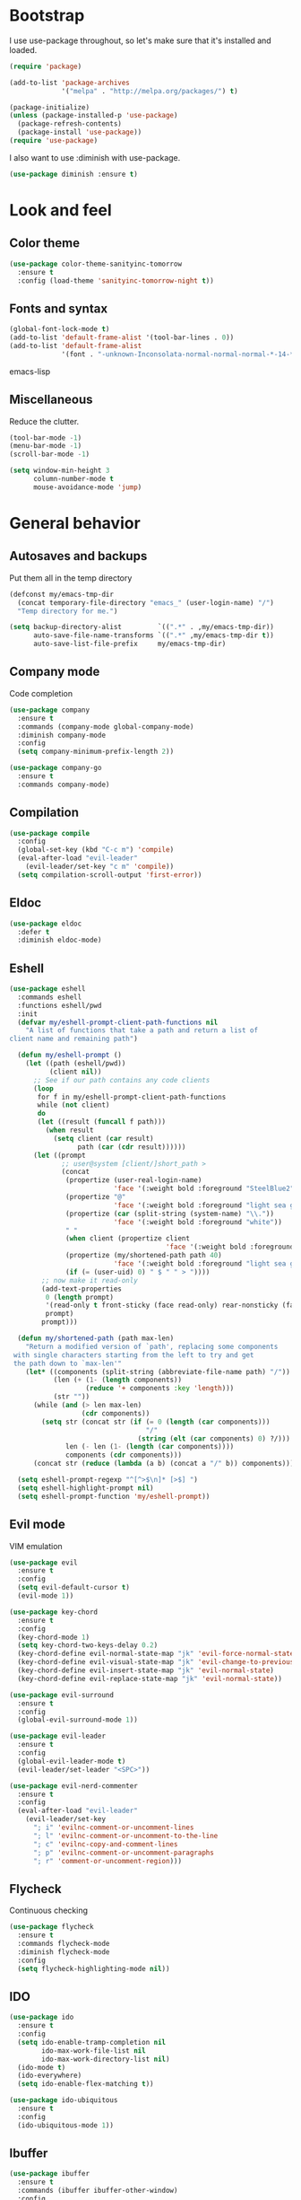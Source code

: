 * Bootstrap

#+BEGIN_SRC emacs-lisp :exports none
  ;; Do not modify this file manually. It was generated from init.org in the same
  ;; directory. Edit that instead.
#+END_SRC

I use use-package throughout, so let's make sure that it's installed and loaded.

#+BEGIN_SRC emacs-lisp
  (require 'package)
  
  (add-to-list 'package-archives
               '("melpa" . "http://melpa.org/packages/") t)
  
  (package-initialize)
  (unless (package-installed-p 'use-package)
    (package-refresh-contents)
    (package-install 'use-package))
  (require 'use-package)
#+END_SRC

I also want to use :diminish with use-package.

#+BEGIN_SRC emacs-lisp
  (use-package diminish :ensure t)
#+END_SRC

* Look and feel
** Color theme
#+BEGIN_SRC emacs-lisp
  (use-package color-theme-sanityinc-tomorrow
    :ensure t
    :config (load-theme 'sanityinc-tomorrow-night t))
#+END_SRC

** Fonts and syntax

#+BEGIN_SRC emacs-lisp
  (global-font-lock-mode t)
  (add-to-list 'default-frame-alist '(tool-bar-lines . 0))
  (add-to-list 'default-frame-alist 
               '(font . "-unknown-Inconsolata-normal-normal-normal-*-14-*-*-*-m-0-iso10646-1"))
#+END_SRC emacs-lisp

** Miscellaneous

Reduce the clutter.
#+BEGIN_SRC emacs-lisp 
  (tool-bar-mode -1)
  (menu-bar-mode -1)
  (scroll-bar-mode -1)
  
  (setq window-min-height 3
        column-number-mode t
        mouse-avoidance-mode 'jump)
#+END_SRC
* General behavior
** Autosaves and backups

Put them all in the temp directory

#+BEGIN_SRC emacs-lisp
  (defconst my/emacs-tmp-dir
    (concat temporary-file-directory "emacs_" (user-login-name) "/")
    "Temp directory for me.")
  
  (setq backup-directory-alist         `((".*" . ,my/emacs-tmp-dir))
        auto-save-file-name-transforms `((".*" ,my/emacs-tmp-dir t))
        auto-save-list-file-prefix     my/emacs-tmp-dir)
#+END_SRC

** Company mode
Code completion

#+BEGIN_SRC emacs-lisp 
  (use-package company
    :ensure t
    :commands (company-mode global-company-mode)
    :diminish company-mode
    :config
    (setq company-minimum-prefix-length 2))
  
  (use-package company-go
    :ensure t
    :commands company-mode)
#+END_SRC

** Compilation
#+BEGIN_SRC emacs-lisp
  (use-package compile
    :config
    (global-set-key (kbd "C-c m") 'compile)
    (eval-after-load "evil-leader"
      (evil-leader/set-key "c m" 'compile))
    (setq compilation-scroll-output 'first-error))
#+END_SRC
** Eldoc
#+BEGIN_SRC emacs-lisp
  (use-package eldoc
    :defer t
    :diminish eldoc-mode)
#+END_SRC
** Eshell

#+BEGIN_SRC emacs-lisp
  (use-package eshell
    :commands eshell
    :functions eshell/pwd
    :init
    (defvar my/eshell-prompt-client-path-functions nil
      "A list of functions that take a path and return a list of
  client name and remaining path")
  
    (defun my/eshell-prompt ()
      (let ((path (eshell/pwd))
            (client nil))
        ;; See if our path contains any code clients
        (loop
         for f in my/eshell-prompt-client-path-functions
         while (not client)
         do
         (let ((result (funcall f path)))
           (when result
             (setq client (car result)
                   path (car (cdr result))))))
        (let ((prompt
               ;; user@system [client/]short_path >
               (concat
                (propertize (user-real-login-name)
                            'face '(:weight bold :foreground "SteelBlue2"))
                (propertize "@"
                            'face '(:weight bold :foreground "light sea green"))
                (propertize (car (split-string (system-name) "\\."))
                            'face '(:weight bold :foreground "white"))
                " "
                (when client (propertize client
                                         'face '(:weight bold :foreground "red")))
                (propertize (my/shortened-path path 40)
                            'face '(:weight bold :foreground "light sea green"))
                (if (= (user-uid) 0) " $ " " > "))))
          ;; now make it read-only
          (add-text-properties
           0 (length prompt)
           '(read-only t front-sticky (face read-only) rear-nonsticky (face read-only))
           prompt)
          prompt)))
  
    (defun my/shortened-path (path max-len)
      "Return a modified version of `path', replacing some components
   with single characters starting from the left to try and get
   the path down to `max-len'"
      (let* ((components (split-string (abbreviate-file-name path) "/"))
             (len (+ (1- (length components))
                     (reduce '+ components :key 'length)))
             (str ""))
        (while (and (> len max-len)
                    (cdr components))
          (setq str (concat str (if (= 0 (length (car components)))
                                    "/"
                                  (string (elt (car components) 0) ?/)))
                len (- len (1- (length (car components))))
                components (cdr components)))
        (concat str (reduce (lambda (a b) (concat a "/" b)) components))))
  
    (setq eshell-prompt-regexp "^[^>$\n]* [>$] ")
    (setq eshell-highlight-prompt nil)
    (setq eshell-prompt-function 'my/eshell-prompt))
    
#+END_SRC

** Evil mode
VIM emulation

#+BEGIN_SRC emacs-lisp
  (use-package evil
    :ensure t
    :config
    (setq evil-default-cursor t)
    (evil-mode 1))
  
  (use-package key-chord  
    :ensure t
    :config
    (key-chord-mode 1)
    (setq key-chord-two-keys-delay 0.2)
    (key-chord-define evil-normal-state-map "jk" 'evil-force-normal-state)
    (key-chord-define evil-visual-state-map "jk" 'evil-change-to-previous-state)
    (key-chord-define evil-insert-state-map "jk" 'evil-normal-state)
    (key-chord-define evil-replace-state-map "jk" 'evil-normal-state))
  
  (use-package evil-surround
    :ensure t
    :config
    (global-evil-surround-mode 1))
  
  (use-package evil-leader
    :ensure t
    :config
    (global-evil-leader-mode t)
    (evil-leader/set-leader "<SPC>"))
  
  (use-package evil-nerd-commenter
    :ensure t
    :config
    (eval-after-load "evil-leader"
      (evil-leader/set-key
        "; i" 'evilnc-comment-or-uncomment-lines
        "; l" 'evilnc-comment-or-uncomment-to-the-line
        "; c" 'evilnc-copy-and-comment-lines
        "; p" 'evilnc-comment-or-uncomment-paragraphs
        "; r" 'comment-or-uncomment-region)))
#+END_SRC

** Flycheck
Continuous checking

#+BEGIN_SRC emacs-lisp
  (use-package flycheck
    :ensure t
    :commands flycheck-mode
    :diminish flycheck-mode
    :config
    (setq flycheck-highlighting-mode nil))
#+END_SRC
 
** IDO

#+BEGIN_SRC emacs-lisp 
  (use-package ido
    :ensure t
    :config
    (setq ido-enable-tramp-completion nil
          ido-max-work-file-list nil
          ido-max-work-directory-list nil)
    (ido-mode t)
    (ido-everywhere)
    (setq ido-enable-flex-matching t))
  
  (use-package ido-ubiquitous
    :ensure t
    :config
    (ido-ubiquitous-mode 1))
#+END_SRC
** Ibuffer

#+BEGIN_SRC emacs-lisp
  (use-package ibuffer
    :ensure t
    :commands (ibuffer ibuffer-other-window)
    :config
    (global-set-key (kbd "C-x C-b") 'ibuffer)
    (eval-after-load "evil-leader"
      (evil-leader/set-key "b" 'ibuffer))
  
    ;; short mode names
    (define-ibuffer-column mode-s
      (:name "Mode"
             :inline t
             :header-mouse-map ibuffer-mode-header-map
             :props
             ('mouse-face 'highlight
                          'keymap ibuffer-mode-name-map
                          'help-echo "mouse-2: filter by this mode"))
      (let ((mname (format-mode-line mode-name nil nil (current-buffer))))
        (cond ((> (length mname) 14)
               (format "%s..." (substring mname 0 11)))
              (t mname))))
  
    ;; Use human readable Size column instead of original one
    (define-ibuffer-column size-h
      (:name "Size"
             :inline t
             :header-mouse-map ibuffer-size-header-map)
      (cond
       ((> (buffer-size) 1000) (format "%6.2f K" (/ (buffer-size) 1000.0)))
       ((> (buffer-size) 1000000) (format "%6.2f M" (/ (buffer-size) 1000000.0)))
       (t (format "%6d  " (buffer-size)))))
  
    (setq ibuffer-formats '((mark
                             modified
                             read-only " "
                             (name 36 36) " "
                             (size-h 9 -1 :right) " "
                             (mode-s 14 14) " "
                             (process 8 -1) " "
                             (filename 16 -1 :left :elide)))
          ibuffer-saved-filter-groups '(("default"
                                         ("c" (mode . c-mode))
                                         ("c++" (mode . c++-mode))
                                         ("python" (mode . python-mode))
                                         ("haskell" (mode . haskell-mode))
                                         ("go" (mode . go-mode))
                                         ("dired" (mode . dired-mode))
                                         ("emacs" (or (name . "^\\*scratch\\*$")
                                                      (name . "^\\*Messages\\*$")
                                                      (name . "^\\*Completions\\*$")
                                                      (name . "^\\*Backtrace\\*$")
                                                      (mode . emacs-lisp-mode)))
                                         ("special" (name . "^\\*.*\\*$"))))
          ibuffer-elide-long-columns t
          ibuffer-eliding-string "&")
  
    (add-hook 'ibuffer-mode-hook
              (lambda ()
                (ibuffer-auto-mode 1)
                (ibuffer-switch-to-saved-filter-groups "default")
                (let ((blist (ibuffer-current-state-list)))
                  (let ((bgroups (ibuffer-generate-filter-groups blist t)))
                    (dolist (group bgroups)
                      (let ((name (car group)))
                        (when (and (member name '("dired" "emacs" "special"))
                                   (not (member name ibuffer-hidden-filter-groups)))
                          (push name ibuffer-hidden-filter-groups))))))
                (ibuffer-update nil t)))
  
    (setq ibuffer-show-empty-filter-groups nil)
    (setq ibuffer-expert t))
#+END_SRC
** Hiding

#+BEGIN_SRC emacs-lisp
  (use-package hideshow
    :diminish hs-minor-mode
    :config
    (add-hook 'prog-mode-hook 'hs-minor-mode)
    (defun my/toggle-hiding ()
      (interactive)
      (when hs-minor-mode
        (if (condition-case nil
                (hs-toggle-hiding)
              (error t))
            (hs-show-all))))
  
    (global-set-key (kbd "C-c h") 'my/toggle-hiding)
    (eval-after-load "evil-leader"
      (evil-leader/set-key "h" 'my/toggle-hiding)))
#+END_SRC

** Magit
#+BEGIN_SRC emacs-lisp
  (use-package magit
    :ensure t
    :init
    (setq magit-last-seen-setup-instructions "1.4.0")
    :config
    (setq magit-auto-revert-mode nil))
#+END_SRC

** Miscellaneous
#+BEGIN_SRC emacs-lisp
  (setq enable-local-eval t)
  (setq-default major-mode 'text-mode)
  (setq x-select-enable-clipboard t)
  (setq inhibit-startup-message t)
#+END_SRC
** Narrowing
#+BEGIN_SRC emacs-lisp
  (defun my/narrow-or-widen-dwim (p)
    "If the buffer is narrowed, it widens. Otherwise, it narrows intelligently.
  Intelligently means: region, subtree, or defun, whichever applies
  first.
  With prefix P, don't widen, just narrow even if buffer is already
  narrowed."
    (interactive "P")
    (declare (interactive-only))
    (cond ((and (buffer-narrowed-p) (not p)) (widen))
          ((region-active-p)
           (narrow-to-region (region-beginning) (region-end)))
          ((derived-mode-p 'org-mode) (org-narrow-to-subtree))
          (t (narrow-to-defun))))
  
  (global-set-key (kbd "C-c n") 'my/narrow-or-widen-dwim)
  (eval-after-load "evil-leader"
    (evil-leader/set-key
      "n" 'my/narrow-or-widen-dwim))
#+END_SRC
** Popwin
#+BEGIN_SRC emacs-lisp
  (use-package popwin
    :ensure t
    :config
    (push '(compilation-mode :noselect t :stick t :dedicated t :position bottom)
          popwin:special-display-config)
    (push '("*Gofmt Errors*" :noselect t :position bottom)
          popwin:special-display-config)
    (popwin-mode 1))
  
  (use-package import-popwin
    :ensure t
    :config
    (import-popwin:add :mode 'java-mode
                       :regexp "^import\\s")
    (import-popwin:add :mode 'go-mode
                       :regexp "^import\\s"))
#+END_SRC
** Smex
#+BEGIN_SRC emacs-lisp
  (use-package smex
    :ensure t
    :config
    (global-set-key (kbd "M-x") 'smex)
    (global-set-key (kbd "M-X") 'smex-major-mode-commands)
    (global-set-key (kbd "C-c C-c M-x") 'execute-extended-command)
    (eval-after-load "evil-leader"
      (evil-leader/set-key
        "x" 'smex
        "X" 'smex-major-mode-commands))
    (smex-initialize))
#+END_SRC
** Undo Tree
#+BEGIN_SRC emacs-lisp
  (use-package undo-tree
    :ensure t
    :diminish undo-tree-mode)
#+END_SRC
** Uniquify
#+BEGIN_SRC emacs-lisp
  (use-package uniquify
    :config
    (setq uniquify-buffer-name-style 'post-forward-angle-brackets)
    (setq uniquify-after-kill-buffer-p t))
    
#+END_SRC
** Whichfunc
#+BEGIN_SRC emacs-lisp
  (use-package which-func
    :config
    (setq-default header-line-format
                  '((which-func-mode ("" which-func-format " "))))
    (setq which-func-unknown "n/a"
          mode-line-misc-info (assq-delete-all 'which-func-mode mode-line-misc-info))
    (which-function-mode))
#+END_SRC
** Whitespace mode
#+BEGIN_SRC emacs-lisp
  (use-package whitespace
    :commands whitespace-mode
    :diminish whitespace-mode)
#+END_SRC
** Windmove
#+BEGIN_SRC emacs-lisp
  (use-package windmove
    :config
    (setq windmove-wrap-around t)
    (windmove-default-keybindings))
#+END_SRC
** YASnippet
#+BEGIN_SRC emacs-lisp
  (use-package yasnippet
    :ensure t
    :diminish yas-minor-mode
    :config
    (yas-global-mode 1))
#+END_SRC
* Programming modes
** General
#+BEGIN_SRC emacs-lisp 
  (add-hook
   'prog-mode-hook
   (lambda ()
     ;; fix the cursor during page ups and downs
     (setq-local scroll-preserve-screen-position t)
     (setq-local scroll-margin 2)
     
     ;; show matching parenthesis
     (show-paren-mode 1)))
#+END_SRC

** Go
#+BEGIN_SRC emacs-lisp
  (use-package go-eldoc
    :ensure t
    :commands go-eldoc-setup)
  
  (use-package go-oracle
    :load-path "lisp"
    :commands 
    (go-oracle-callees
     go-oracle-callers
     go-oracle-callgraph
     go-oracle-callstack
     go-oracle-definition
     go-oracle-describe
     go-oracle-freevars
     go-oracle-implements
     go-oracle-peers
     go-oracle-pointsto
     go-oracle-referrers
     go-oracle-set-scope
     go-oracle-whicherrs))
  
  (use-package go-mode
    :ensure t
    :mode ("\\.go\\'" . go-mode)
    :config
    (setq gofmt-command "goimports")
  
    (defun my/setup-godep-env ()
      "Modify GOPATH locally for godep managed projects."
      (when (locate-dominating-file (buffer-file-name) "Godeps/Godeps.json")
        (set (make-local-variable 'process-environment) (append process-environment (list)))
        (let ((godep-path
               (replace-regexp-in-string
                "\n$" ""
                (shell-command-to-string "godep path"))))
          (setenv "GOPATH"
                  (concat godep-path
                          path-separator
                          (getenv "GOPATH"))))))
  
    (defun my/go-mode-hook ()
      (my/setup-godep-env)
      (go-eldoc-setup)
      (flycheck-mode)
      (let ((whitespace-style '(face lines-tail trailing)))
        (whitespace-mode))
      (setq-local tab-width 4)
      (setq-local company-backends '(company-go))
      (company-mode)
      (add-hook 'before-save-hook 'gofmt-before-save nil t))
  
    (add-hook 'go-mode-hook 'my/go-mode-hook)
  
    (defadvice fill-paragraph (around wrap-as-if-tabs-are-eight activate compile)
      "Wrap as if tab width is 8"
      (if (eq major-mode 'go-mode)
          (let ((tab-width 8))
            ad-do-it)
        ad-do-it)))
#+END_SRC
** Elisp
#+BEGIN_SRC emacs-lisp
  (add-hook 'emacs-lisp-mode-hook
            (lambda ()
              (eldoc-mode)
              (company-mode)))
#+END_SRC

** Sh
#+BEGIN_SRC emacs-lisp
  (add-hook 'sh-mode-hook
            (lambda ()
              (flycheck-mode)))
#+END_SRC
* Org mode
#+BEGIN_SRC emacs-lisp
  (use-package org
    :ensure t
    :init
    (setq org-replace-disputed-keys t)
    :mode ("\\.org\\'" . org-mode)
    :config
   (define-key global-map (kbd "C-c o l") 'org-store-link)
   (define-key global-map (kbd "C-c o a") 'org-agenda)
   (define-key global-map (kbd "C-c o b") 'org-iswitchb)
   (eval-after-load "evil-leader"
     (evil-leader/set-key
       "c o l" 'org-store-link
       "c o a" 'org-agenda
       "c o b" 'org-iswitchb))
  
    (setq org-startup-indented t)
    (setq org-src-fontify-natively t)
    (setq org-src-window-setup 'other-window)
    (org-babel-do-load-languages
     (quote org-babel-load-languages)
     (quote ((emacs-lisp . t)
             (dot . t)
             (ditaa . t)
             (R . t)
             (python . t)
             (ruby . t)
             (gnuplot . t)
             (clojure . t)
             (sh . t)
             (ledger . t)
             (org . t)
             (latex . t)))))
    
  (use-package org-indent-mode
    :defer t
    :diminish org-indent-mode)
#+END_SRC

* Local customizations
#+BEGIN_SRC emacs-lisp
  (let ((local-init-file (concat user-emacs-directory "local.el")))
    (when (file-exists-p local-init-file)
      (load-file local-init-file)))
  
  (setq custom-file (concat user-emacs-directory "custom.el"))
  (when (file-exists-p custom-file)
    (load custom-file))
#+END_SRC

# Local Variables:
# eval: (add-hook 'after-save-hook (lambda () (org-babel-tangle) (byte-compile-file user-init-file)) nil t)
# eval: (setq-local org-babel-default-header-args:emacs-lisp '((:comments . "org") (:tangle . "yes") (:exports . "code")))
# End:

